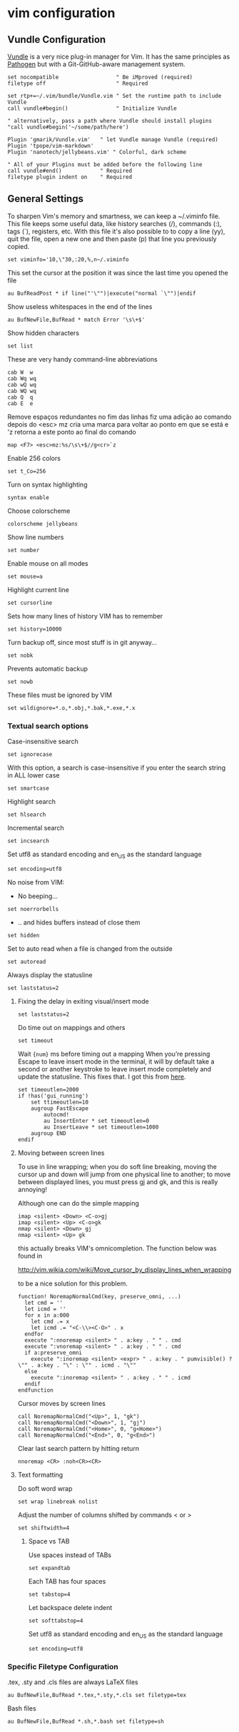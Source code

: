 * vim configuration


** Vundle Configuration

[[https://github.com/gmarik/Vundle.vim][Vundle]] is a very nice plug-in manager for Vim. It has the same principles as [[https://github.com/tpope/vim-pathogen/][Pathogen]] but with a Git-GitHub-aware management system.

#+begin_src :tangle vimrc.symlink
set nocompatible                  " Be iMproved (required)
filetype off                      " Required

set rtp+=~/.vim/bundle/Vundle.vim " Set the runtime path to include Vundle
call vundle#begin()               " Initialize Vundle

" alternatively, pass a path where Vundle should install plugins
"call vundle#begin('~/some/path/here')

Plugin 'gmarik/Vundle.vim'   " let Vundle manage Vundle (required)
Plugin 'tpope/vim-markdown'  
Plugin 'nanotech/jellybeans.vim' " Colorful, dark scheme

" All of your Plugins must be added before the following line
call vundle#end()            " Required
filetype plugin indent on    " Required
#+end_src

** General Settings

To sharpen Vim's memory and smartness, we can keep a ~/.viminfo file. This file keeps some useful data, like history searches (/), commands (:), tags (`), registers, etc. With this file it's also possible to to copy a line (yy), quit the file, open a new one and then paste (p) that line you previously copied.
#+begin_src :tangle vimrc.symlink
set viminfo='10,\"30,:20,%,n~/.viminfo
#+end_src

This set the cursor at the position it was since the last time you opened the file
#+begin_src :tangle vimrc.symlink
au BufReadPost * if line("'\"")|execute("normal `\"")|endif
#+end_src

Show useless whitespaces in the end of the lines
#+begin_src :tangle vimrc.symlink
au BufNewFile,BufRead * match Error '\s\+$'
#+end_src

Show hidden characters
#+begin_src :tangle vimrc.symlink
set list
#+end_src

These are very handy command-line abbreviations
#+begin_src :tangle vimrc.symlink
cab W  w
cab Wq wq
cab wQ wq
cab WQ wq
cab Q  q
cab E  e
#+end_src

Remove espaços redundantes no fim das linhas fiz uma adição ao comando depois do <esc> mz cria uma marca para voltar ao ponto em que se está e 'z retorna a este ponto ao final do comando
#+begin_src :tangle vimrc.symlink
map <F7> <esc>mz:%s/\s\+$//g<cr>`z
#+end_src

Enable 256 colors
#+begin_src :tangle vimrc.symlink
set t_Co=256
#+end_src

Turn on syntax highlighting
#+begin_src :tangle vimrc.symlink
syntax enable
#+end_src

Choose colorscheme
#+begin_src :tangle vimrc.symlink
colorscheme jellybeans
#+end_src

Show line numbers
#+begin_src :tangle vimrc.symlink
set number
#+end_src

Enable mouse on all modes
#+begin_src :tangle vimrc.symlink
set mouse=a
#+end_src

Highlight current line
#+begin_src :tangle vimrc.symlink
set cursorline
#+end_src

Sets how many lines of history VIM has to remember
#+begin_src :tangle vimrc.symlink
set history=10000
#+end_src

Turn backup off, since most stuff is in git anyway...
#+begin_src :tangle vimrc.symlink
set nobk
#+end_src

Prevents automatic backup
#+begin_src :tangle vimrc.symlink
set nowb
#+end_src

These files must be ignored by VIM
#+begin_src :tangle vimrc.symlink
set wildignore=*.o,*.obj,*.bak,*.exe,*.x
#+end_src

*** Textual search options

Case-insensitive search
#+begin_src :tangle vimrc.symlink
set ignorecase
#+end_src

With this option, a search is case-insensitive if you enter the search string in ALL lower case
#+begin_src :tangle vimrc.symlink
set smartcase 
#+end_src

Highlight search
#+begin_src :tangle vimrc.symlink
set hlsearch
#+end_src

Incremental search
#+begin_src :tangle vimrc.symlink
set incsearch
#+end_src

Set utf8 as standard encoding and en_US as the standard language
#+begin_src :tangle vimrc.symlink
set encoding=utf8 
#+end_src

No noise from VIM:

- No beeping...
#+begin_src :tangle vimrc.symlink
set noerrorbells 
#+end_src
- .. and hides buffers instead of close them
#+begin_src :tangle vimrc.symlink
set hidden
#+end_src

Set to auto read when a file is changed from the outside
#+begin_src :tangle vimrc.symlink
set autoread 
#+end_src

Always display the statusline
#+begin_src :tangle vimrc.symlink
set laststatus=2
#+end_src

**** Fixing the delay in exiting visual/insert mode

#+begin_src :tangle vimrc.symlink
set laststatus=2
#+end_src

Do time out on mappings and others
#+begin_src :tangle vimrc.symlink
set timeout
#+end_src

Wait ={num}= ms before timing out a mapping When you’re pressing Escape to leave insert mode in the terminal, it will by default take a second or another keystroke to leave insert mode completely and update the statusline. This fixes that. I got this from [[https://powerline.readthedocs.org/en/latest/tipstricks.html#vim][here]].
#+begin_src :tangle vimrc.symlink
set timeoutlen=2000 
if !has('gui_running')
    set ttimeoutlen=10
    augroup FastEscape
        autocmd!
        au InsertEnter * set timeoutlen=0
        au InsertLeave * set timeoutlen=1000
    augroup END
endif
#+end_src

**** Moving between screen lines
To use in line wrapping; when you do soft line breaking, moving the cursor up and down will jump from one physical line to another; to move between displayed lines, you must press gj and gk, and this is really annoying!

Although one can do the simple mapping

#+begin_src 
   imap <silent> <Down> <C-o>gj
   imap <silent> <Up> <C-o>gk
   nmap <silent> <Down> gj
   nmap <silent> <Up> gk
#+end_src

this actually breaks VIM's omnicompletion. The function below was found in

<http://vim.wikia.com/wiki/Move_cursor_by_display_lines_when_wrapping>

to be a nice solution for this problem.

#+begin_src :tangle vimrc.symlink
function! NoremapNormalCmd(key, preserve_omni, ...)
  let cmd = ''
  let icmd = ''
  for x in a:000
    let cmd .= x
    let icmd .= "<C-\\><C-O>" . x
  endfor
  execute ":nnoremap <silent> " . a:key . " " . cmd
  execute ":vnoremap <silent> " . a:key . " " . cmd
  if a:preserve_omni
    execute ":inoremap <silent> <expr> " . a:key . " pumvisible() ? \"" . a:key . "\" : \"" . icmd . "\""
  else
    execute ":inoremap <silent> " . a:key . " " . icmd
  endif
endfunction
#+end_src

Cursor moves by screen lines
#+begin_src :tangle vimrc.symlink
call NoremapNormalCmd("<Up>", 1, "gk")
call NoremapNormalCmd("<Down>", 1, "gj")
call NoremapNormalCmd("<Home>", 0, "g<Home>")
call NoremapNormalCmd("<End>", 0, "g<End>")
#+end_src

Clear last search pattern by hitting return
#+begin_src :tangle vimrc.symlink
nnoremap <CR> :noh<CR><CR>
#+end_src

**** Text formatting

Do soft word wrap
#+begin_src :tangle vimrc.symlink
set wrap linebreak nolist
#+end_src

Adjust the number of columns shifted by commands < or >
#+begin_src :tangle vimrc.symlink
set shiftwidth=4
#+end_src

***** Space vs TAB

Use spaces instead of TABs
#+begin_src :tangle vimrc.symlink
set expandtab
#+end_src

Each TAB has four spaces
#+begin_src :tangle vimrc.symlink
set tabstop=4
#+end_src

Let backspace delete indent
#+begin_src :tangle vimrc.symlink
set softtabstop=4
#+end_src

Set utf8 as standard encoding and en_US as the standard language
#+begin_src :tangle vimrc.symlink
set encoding=utf8
#+end_src

*** Specific Filetype Configuration

.tex, .sty and .cls files are always LaTeX files
#+begin_src :tangle vimrc.symlink
au BufNewFile,BufRead *.tex,*.sty,*.cls set filetype=tex 
#+end_src

Bash files
#+begin_src :tangle vimrc.symlink
au BufNewFile,BufRead *.sh,*.bash set filetype=sh 
#+end_src




# Local Variables:
# mode: org
# End:
